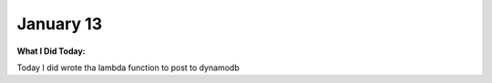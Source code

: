 
January 13
==========

**What I Did Today:**

Today I did wrote tha lambda function to post to dynamodb